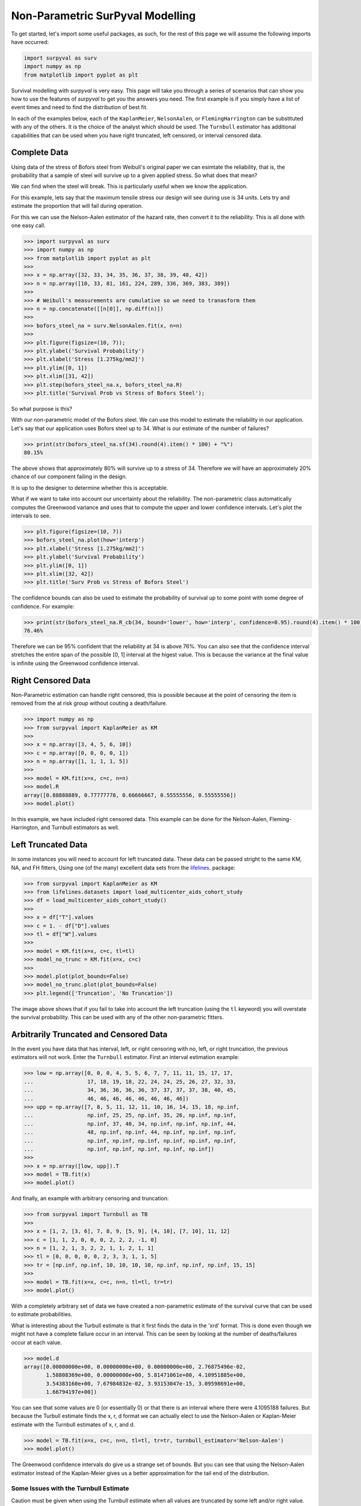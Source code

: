 
Non-Parametric SurPyval Modelling
=================================

To get started, let's import some useful packages, as such, for the rest of this page we will assume the following imports have occurred:

.. code:: python

    import surpyval as surv
    import numpy as np
    from matplotlib import pyplot as plt


Survival modelling with *surpyval* is very easy. This page will take you through a series of scenarios that can show you how to use the features of *surpyval* to get you the answers you need. The first example is if you simply have a list of event times and need to find the distribution of best fit.


In each of the examples below, each of the ``KaplanMeier``, ``NelsonAalen``, or ``FlemingHarrington`` can be substituted with any of the others. It is the choice of the analyst which should be used. The 
``Turnbull`` estimator has additional capabilities that can be used when you have right truncated, left censored, or interval censored data.

Complete Data
-------------

Using data of the stress of Bofors steel from Weibull's original paper we can esimtate the reliability, that is, the probability that a sample of steel will survive up to a given applied stress. So what does that mean?

We can find when the steel will break. This is particularly useful when we know the application.

For this example, lets say that the maximum tensile stress our design will see during use is 34 units. Lets try and estimate the proportion that will fail during operation.

For this we can use the Nelson-Aalen estimator of the hazard rate, then convert it to the reliability. This is all done with one easy call.

.. code:: python 

    >>> import surpyval as surv
    >>> import numpy as np
    >>> from matplotlib import pyplot as plt
    >>> 
    >>> x = np.array([32, 33, 34, 35, 36, 37, 38, 39, 40, 42])
    >>> n = np.array([10, 33, 81, 161, 224, 289, 336, 369, 383, 389])
    >>>
    >>> # Weibull's measurements are cumulative so we need to tranasform them
    >>> n = np.concatenate([[n[0]], np.diff(n)])
    >>>
    >>> bofors_steel_na = surv.NelsonAalen.fit(x, n=n)
    >>>
    >>> plt.figure(figsize=(10, 7));
    >>> plt.ylabel('Survival Probability')
    >>> plt.xlabel('Stress [1.275kg/mm2]')
    >>> plt.ylim([0, 1])
    >>> plt.xlim([31, 42])
    >>> plt.step(bofors_steel_na.x, bofors_steel_na.R)
    >>> plt.title('Survival Prob vs Stress of Bofors Steel');

.. image:: images/nonp-1.png
    :align: center

So what purpose is this?

With our non-parametric model of the Bofors steel. We can use this model to estimate the reliability in our application. Let's say that our application uses Bofors steel up to 34. What is our estimate of the number of failures?

.. code:: python

    >>> print(str(bofors_steel_na.sf(34).round(4).item() * 100) + "%")
    80.15%

The above shows that approximately 80% will survive up to a stress of 34. Therefore we will have an approximately 20% chance of our component failing in the design. 

It is up to the designer to determine whether this is acceptable.

What if we want to take into account our uncertainty about the reliability. The non-parametric class automatically computes the Greenwood variance and uses that to compute the upper and lower confidence intervals. Let's plot the intervals to see.

.. code:: python

    >>> plt.figure(figsize=(10, 7))
    >>> bofors_steel_na.plot(how='interp')
    >>> plt.xlabel('Stress [1.275kg/mm2]')
    >>> plt.ylabel('Survival Probability')
    >>> plt.ylim([0, 1])
    >>> plt.xlim([32, 42])
    >>> plt.title('Surv Prob vs Stress of Bofors Steel')


.. image:: images/nonp-2.png
    :align: center


The confidence bounds can also be used to estimate the probability of survival up to some point with some degree of confidence. For example:

.. code:: python

    >>> print(str(bofors_steel_na.R_cb(34, bound='lower', how='interp', confidence=0.95).round(4).item() * 100) + "%")
    76.46%

Therefore we can be 95% confident that the reliability at 34 is above 76%. You can also see that
the confidence interval stretches the entire span of the possible [0, 1] interval at the higest value.
This is because the variance at the final value is infinite using the Greenwood confidence interval.


Right Censored Data
-------------------

Non-Parametric estimation can handle right censored, this is possible because at the point of censoring the item is removed from the at risk group without couting a death/failure.

.. code:: python

    >>> import numpy as np
    >>> from surpyval import KaplanMeier as KM
    >>>
    >>> x = np.array([3, 4, 5, 6, 10])
    >>> c = np.array([0, 0, 0, 0, 1])
    >>> n = np.array([1, 1, 1, 1, 5])
    >>>
    >>> model = KM.fit(x=x, c=c, n=n)
    >>> model.R
    array([0.88888889, 0.77777778, 0.66666667, 0.55555556, 0.55555556])
    >>> model.plot()

.. image:: images/nonp-3.png
    :align: center

In this example, we have included right censored data. This example can be done for the Nelson-Aalen,
Fleming-Harrington, and Turnbull estimators as well.

Left Truncated Data
-------------------

In some instances you will need to account for left truncated data. These data can be passed
stright to the same KM, NA, and FH fitters, Using one (of the many) excellent data sets from
the `lifelines <https://lifelines.readthedocs.io/en/latest/lifelines.datasets.html#lifelines.datasets.load_multicenter_aids_cohort_study>`_. package:

.. code:: python

    >>> from surpyval import KaplanMeier as KM
    >>> from lifelines.datasets import load_multicenter_aids_cohort_study
    >>> df = load_multicenter_aids_cohort_study()
    >>>
    >>> x = df["T"].values
    >>> c = 1. - df["D"].values
    >>> tl = df["W"].values
    >>>
    >>> model = KM.fit(x=x, c=c, tl=tl)
    >>> model_no_trunc = KM.fit(x=x, c=c)
    >>>
    >>> model.plot(plot_bounds=False)
    >>> model_no_trunc.plot(plot_bounds=False)
    >>> plt.legend(['Truncation', 'No Truncation'])

.. image:: images/nonp-4.png
    :align: center


The image above shows that if you fail to take into account the left truncation (using the ``tl`` keyword)
you will overstate the survival probability. This can be used with any of the other non-parametric fitters.

Arbitrarily Truncated and Censored Data
---------------------------------------

In the event you have data that has interval, left, or right censoring with no, left, or right truncation, the previous estimators will not work. Enter the ``Turnbull`` estimator. First an interval
estimation example:


.. code:: python

    >>> low = np.array([0, 0, 0, 4, 5, 5, 6, 7, 7, 11, 11, 15, 17, 17, 
    ...                 17, 18, 19, 18, 22, 24, 24, 25, 26, 27, 32, 33, 
    ...                 34, 36, 36, 36, 36, 37, 37, 37, 37, 38, 40, 45, 
    ...                 46, 46, 46, 46, 46, 46, 46, 46])
    >>> upp = np.array([7, 8, 5, 11, 12, 11, 10, 16, 14, 15, 18, np.inf, 
    ...                 np.inf, 25, 25, np.inf, 35, 26, np.inf, np.inf, 
    ...                 np.inf, 37, 40, 34, np.inf, np.inf, np.inf, 44, 
    ...                 48, np.inf, np.inf, 44, np.inf, np.inf, np.inf, 
    ...                 np.inf, np.inf, np.inf, np.inf, np.inf, np.inf, 
    ...                 np.inf, np.inf, np.inf, np.inf, np.inf])
    >>>
    >>> x = np.array([low, upp]).T
    >>> model = TB.fit(x)
    >>> model.plot()

.. image:: images/nonp-5.png
    :align: center

And finally, an example with arbitrary censoring and truncation:


.. code:: python

    >>> from surpyval import Turnbull as TB
    >>> 
    >>> x = [1, 2, [3, 6], 7, 8, 9, [5, 9], [4, 10], [7, 10], 11, 12]
    >>> c = [1, 1, 2, 0, 0, 0, 2, 2, 2, -1, 0]
    >>> n = [1, 2, 1, 3, 2, 2, 1, 1, 2, 1, 1]
    >>> tl = [0, 0, 0, 0, 0, 2, 3, 3, 1, 1, 5]
    >>> tr = [np.inf, np.inf, 10, 10, 10, 10, np.inf, np.inf, np.inf, 15, 15]
    >>>
    >>> model = TB.fit(x=x, c=c, n=n, tl=tl, tr=tr)
    >>> model.plot()

.. image:: images/nonp-6.png
    :align: center

With a completely arbitrary set of data we have created a non-parametric estimate of the survival
curve that can be used to estimate probabilities.

What is interesting about the Turbull estimate is that it first finds the data in the 'xrd' format.
This is done even though we might not have a complete failure occur in an interval. This can be seen by looking at the number of deaths/failures occur at each value.

.. code:: python

    >>> model.d
    array([0.00000000e+00, 0.00000000e+00, 0.00000000e+00, 2.76875496e-02,
           1.58808369e+00, 0.00000000e+00, 5.81471061e+00, 4.10951885e+00,
           3.54383160e+00, 7.67984832e-02, 3.93153047e-15, 3.09598691e+00,
           1.66794197e+00])

You can see that some values are 0 (or essentially 0) or that there is an interval where there were
4.1095188 failures. But because the Turbull estimate finds the x, r, d format we can actually elect to use the Nelson-Aalen or Kaplan-Meier estimate with the Turnbull estimates of x, r, and d.

.. code:: python

    >>> model = TB.fit(x=x, c=c, n=n, tl=tl, tr=tr, turnbull_estimator='Nelson-Aalen')
    >>> model.plot()

.. image:: images/nonp-7.png
    :align: center

The Greenwood confidence intervals do give us a strange set of bounds. But you can see that 
using the Nelson-Aalen estimator instead of the Kaplan-Meier gives us a better approximation 
for the tail end of the distribution.

Some Issues with the Turnbull Estimate
^^^^^^^^^^^^^^^^^^^^^^^^^^^^^^^^^^^^^^

Caution must be given when using the Turnbull estimate when all values are truncated by some left and/or
right value. This will be shown below in the methods for estimating parameters with truncated values. But
essentially the Turnbull method cannot make any assumptions about the probability by which the smallest
value if left truncated should be adjusted. This is because there is no information available with the
non-parametric method below this smallest value. The same is true for the largest value if it is also
right truncated, there is no information available about the probability of its observation. Therefore
the Turnbull method makes an implicit assumption that the first value, if left truncated has 100% chance
of observation, and the highest value, if right truncated also has 100% chance of being observed. 

The implications of this are detailed in the Parametric section, because the only way to gain an understanding of these situations is by assuming a shape of the distribution. That is, by doing parametric analysis. This is possible since if the distribution within the truncated ends has a shape that matches to a particular distribution you can then extrapolate beyond the observed values. Parametric analysis is therefore incredibly powerful for prediction / extrapolation.

